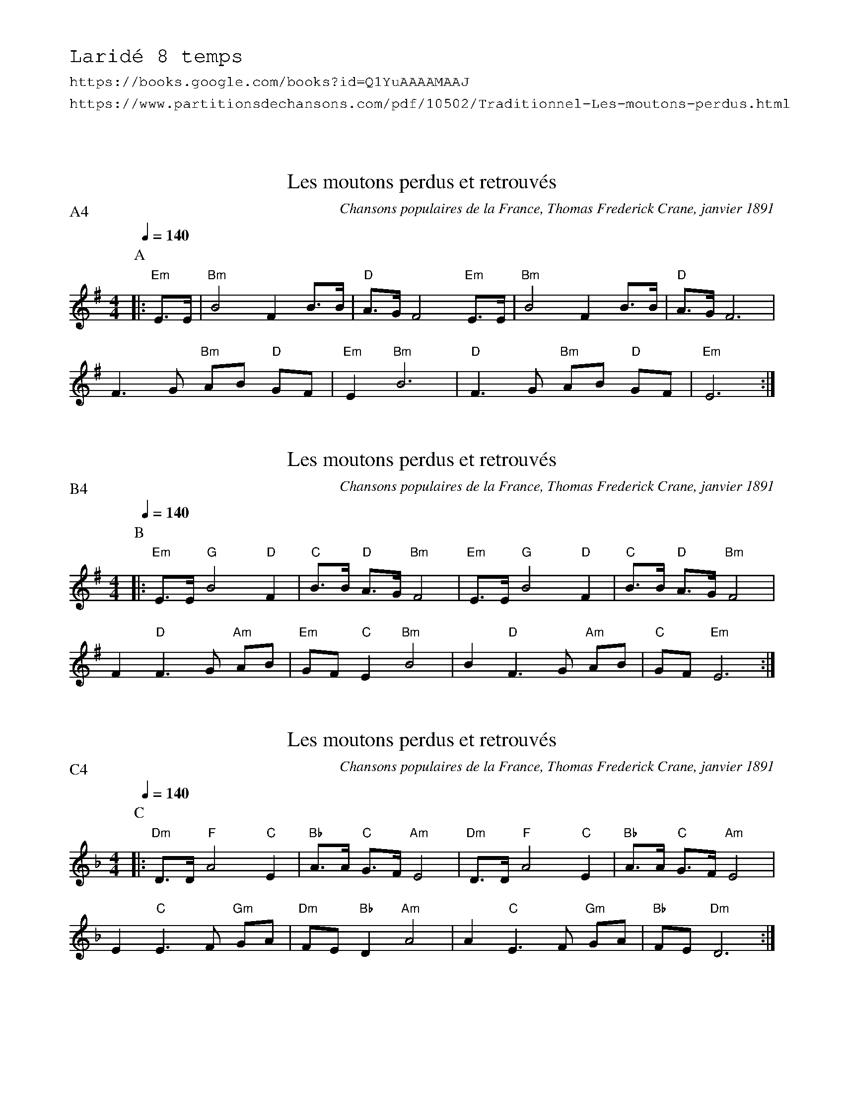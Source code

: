 %%textfont Helvetica 30
%%centre Les moutons perdus et retrouv\'es
%%textfont - 20
%%text Larid\'e 8 temps
%%textfont - 14
%%text https://books.google.com/books?id=Q1YuAAAAMAAJ
%%text https://www.partitionsdechansons.com/pdf/10502/Traditionnel-Les-moutons-perdus.html
%%vskip 1cm

%Source: Chansons populaires de la France, Thomas Frederick Crane, janvier 1891
%https://books.google.com/books?id=Q1YuAAAAMAAJ
%https://books.google.com/books?id=Q1YuAAAAMAAJ&pg=PA144&lpg=PA144&dq=%22les+moutons+perdus%22+chanson&source=bl&ots=-zEYVajy87&sig=ACfU3U1BmUjuTW8j9nymdLqZUQ4Igt5OgQ&hl=en&sa=X&ved=2ahUKEwjk7-XF2_rfAhVDNH0KHRMrBRUQ6AEwCXoECAAQAQ#v=onepage&q=%22les%20moutons%20perdus%22%20chanson&f=false

%https://www.partitionsdechansons.com/pdf/10502/Traditionnel-Les-moutons-perdus.html

X:1
T:Les moutons perdus et retrouv\'es
R:Larid\'e 8 temps
G:Traditionnel, pays de Rennes
C:Chansons populaires de la France, Thomas Frederick Crane, janvier 1891
Q:1/4=140
P:A4
M:4/4
K:Em
P:A
%MIDI gchord cfcf
%MIDI program 109
%MIDI gchord fcffcfcz
%MIDI chordprog 42
%MIDI chordvol 127
%MIDI bassprog 34
%MIDI bassvol 127
|: "Em"E>E | "Bm"B4 F2  B>B | "D"A>G F4 "Em"E>E | "Bm"B4 F2 B>B | "D" A>G F6 |
F3 G "Bm"AB "D"GF | "Em"E2 "Bm"B6 | "D"F3 G "Bm"AB "D"GF | "Em"E6 :|


X:2
T:Les moutons perdus et retrouv\'es
R:Larid\'e 8 temps
G:Traditionnel, pays de Rennes
C:Chansons populaires de la France, Thomas Frederick Crane, janvier 1891
Z:Remove anacrusis, split long note to fit a larid\'e 8 temps, change chords
Q:1/4=140
P:B4
M:4/4
K:Em
P:B
%%MIDI gchord cfcf
%%MIDI gchord c2zfc4f4c4
%MIDI program 109
%MIDI gchord fcffcfcz
%MIDI chordprog 42
%MIDI chordvol 127
%MIDI bassprog 34
%MIDI bassvol 127
|: "Em"E>E "G"B4 "D"F2 | "C"B>B "D"A>G "Bm"F4 |\
"Em"E>E "G"B4 "D"F2 | "C"B>B "D"A>G "Bm"F4 |
F2 "D"F3 G "Am"AB | "Em"GF "C"E2 "Bm"B4 | B2 "D"F3 G "Am"AB | "C"GF "Em"E6 :|


X:3
T:Les moutons perdus et retrouv\'es
R:Larid\'e 8 temps
G:Traditionnel, pays de Rennes
C:Chansons populaires de la France, Thomas Frederick Crane, janvier 1891
Z:Dm, Remove anacrusis, split long note to fit a larid\'e 8 temps, change chords
Q:1/4=140
P:C4
M:4/4
K:Dm
P:C
%%MIDI gchord cfcf
%%MIDI gchord c2f2c4f4c4
%MIDI program 109
%MIDI gchord fcffcfcz
%MIDI chordprog 42
%MIDI chordvol 127
%MIDI bassprog 34
%MIDI bassvol 127
|: "Dm"D>D "F"A4 "C"E2 | "Bb"A>A "C"G>F "Am"E4 |\
"Dm"D>D "F"A4 "C"E2 | "Bb"A>A "C"G>F "Am"E4 |
E2 "C"E3 F "Gm"GA | "Dm"FE "Bb"D2 "Am"A4 | A2 "C"E3 F "Gm"GA | "Bb"FE "Dm"D6 :|
